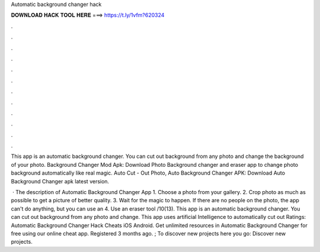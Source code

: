 Automatic background changer hack



𝐃𝐎𝐖𝐍𝐋𝐎𝐀𝐃 𝐇𝐀𝐂𝐊 𝐓𝐎𝐎𝐋 𝐇𝐄𝐑𝐄 ===> https://t.ly/1vfm?620324



.



.



.



.



.



.



.



.



.



.



.



.

This app is an automatic background changer. You can cut out background from any photo and change the background of your photo. Background Changer Mod Apk: Download Photo Background changer and eraser app to change photo background automatically like real magic. Auto Cut - Out Photo, Auto Background Changer APK: Download Auto Background Changer apk latest version.

 · The description of Automatic Background Changer App 1. Choose a photo from your gallery. 2. Crop photo as much as possible to get a picture of better quality. 3. Wait for the magic to happen. If there are no people on the photo, the app can't do anything, but you can use an 4. Use an eraser tool /10(13). This app is an automatic background changer. You can cut out background from any photo and change. This app uses artificial Intelligence to automatically cut out Ratings:  Automatic Background Changer Hack Cheats iOS Android. Get unlimited resources in Automatic Background Changer for free using our online cheat app. Registered 3 months ago. ; To discover new projects here you go: Discover new projects.
